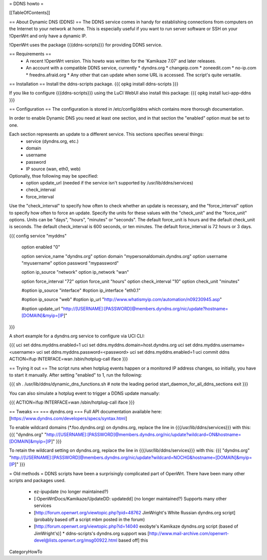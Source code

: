= DDNS howto =

[[TableOfContents]]

== About Dynamic DNS (DDNS) ==
The DDNS service comes in handy for establishing connections from computers on the Internet to your network at home. This is especially useful if you want to run server software or SSH on your !OpenWrt and only have a dynamic IP.

!OpenWrt uses the package {{{ddns-scripts}}} for providing DDNS service.

== Requirements ==
 * A recent !OpenWrt version. This howto was written for the 'Kamikaze 7.07' and later releases.
 * An account with a compatible DDNS service, currently
   * dyndns.org
   * changeip.com
   * zoneedit.com
   * no-ip.com
   * freedns.afraid.org
   * Any other that can update when some URL is accessed.  The script's quite versatile.

== Installation ==
Install the ddns-scripts package.
{{{
opkg install ddns-scripts
}}}

If you like to configure {{{ddns-scripts}}} using the LuCI WebUI also install this package:
{{{
opkg install luci-app-ddns
}}}

== Configuration ==
The configuration is stored in /etc/config/ddns which contains more thorough documentation.

In order to enable Dynamic DNS you need at least one section, and in that section the "enabled" option must be set to one.

Each section represents an update to a different service.  This sections specifies several things:
  * service (dyndns.org, etc.)
  * domain
  * username
  * password
  * IP source (wan, eth0, web)

Optionally, thse following may be specified:
  * option update_url (needed if the service isn't supported by /usr/lib/ddns/services)
  * check_interval
  * force_interval

Use the "check_interval" to specify how often to check whether an update is necessary, and the "force_interval" option to specify how often to force an update.  Specify the units for these values with the "check_unit" and the "force_unit" options.  Units can be "days", "hours", "minutes" or "seconds".  The default force_unit is hours and the default check_unit is seconds.  The default check_interval is 600 seconds, or ten minutes.  The default force_interval is 72 hours or 3 days.

{{{
config service "myddns"
        option enabled          "0"

        option service_name     "dyndns.org"
        option domain           "mypersonaldomain.dyndns.org"
        option username         "myusername"
        option password         "mypassword"

        option ip_source        "network"
        option ip_network       "wan"


        option force_interval   "72"
        option force_unit       "hours"
        option check_interval   "10"
        option check_unit       "minutes"

        #option ip_source       "interface"
        #option ip_interface    "eth0.1"

        #option ip_source       "web"
        #option ip_url          "http://www.whatismyip.com/automation/n09230945.asp"

        #option update_url      "http://[USERNAME]:[PASSWORD]@members.dyndns.org/nic/update?hostname=[DOMAIN]&myip=[IP]"
}}}

A short example for a dyndns.org service to configure via UCI CLI:

{{{
uci set ddns.myddns.enabled=1
uci set ddns.myddns.domain=host.dyndns.org
uci set ddns.myddns.username=<username>
uci set ddns.myddns.password=<password>
uci set ddns.myddns.enabled=1
uci commit ddns
ACTION=ifup INTERFACE=wan /sbin/hotplug-call iface
}}}

== Trying it out ==
The script runs when hotplug events happen or a monitored IP address changes, so initially, you have to start it manually.  After setting "enabled" to 1, run the following:

{{{
sh
. /usr/lib/ddns/dynamic_dns_functions.sh # note the leading period
start_daemon_for_all_ddns_sections
exit
}}}

You can also simulate a hotplug event to trigger a DDNS update manually:

{{{
ACTION=ifup INTERFACE=wan /sbin/hotplug-call iface
}}}

== Tweaks ==
=== dyndns.org ===
Full API documentation available here: [https://www.dyndns.com/developers/specs/syntax.html]

To enable wildcard domains (*.foo.dyndns.org) on dyndns.org, replace the line in {{{/usr/lib/ddns/services}}} with this:
{{{
"dyndns.org"            "http://[USERNAME]:[PASSWORD]@members.dyndns.org/nic/update?wildcard=ON&hostname=[DOMAIN]&myip=[IP]"
}}}

To retain the wildcard setting on dyndns.org, replace the line in {{{/usr/lib/ddns/services}}} with this:
{{{
"dyndns.org"            "http://[USERNAME]:[PASSWORD]@members.dyndns.org/nic/update?wildcard=NOCHG&hostname=[DOMAIN]&myip=[IP]"
}}}

= Old methods =
DDNS scripts have been a surprisingly complicated part of OpenWrt.  There have been many other scripts and packages used.

  * ez-ipupdate (no longer maintained?)
  * [:OpenWrtDocs/Kamikaze/UpdateDD: updatedd] (no longer maintained?) Supports many other services
  * [http://forum.openwrt.org/viewtopic.php?pid=48762 JimWright's White Russian dyndns.org script] (probably based off a script mbm posted in the forum)
  * [http://forum.openwrt.org/viewtopic.php?id=14040 exobyte's Kamikaze dyndns.org script (based of JimWright's)]
    * ddns-scripts's dyndns.org support was [http://www.mail-archive.com/openwrt-devel@lists.openwrt.org/msg00922.html based off] this

CategoryHowTo
